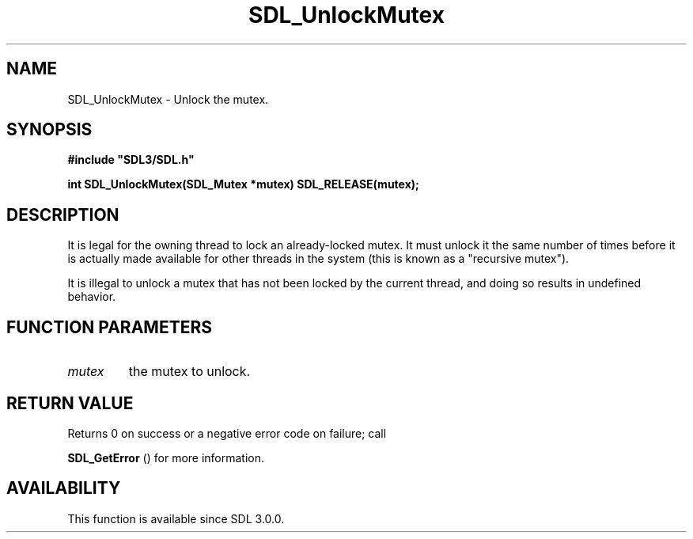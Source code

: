 .\" This manpage content is licensed under Creative Commons
.\"  Attribution 4.0 International (CC BY 4.0)
.\"   https://creativecommons.org/licenses/by/4.0/
.\" This manpage was generated from SDL's wiki page for SDL_UnlockMutex:
.\"   https://wiki.libsdl.org/SDL_UnlockMutex
.\" Generated with SDL/build-scripts/wikiheaders.pl
.\"  revision SDL-806e11a
.\" Please report issues in this manpage's content at:
.\"   https://github.com/libsdl-org/sdlwiki/issues/new
.\" Please report issues in the generation of this manpage from the wiki at:
.\"   https://github.com/libsdl-org/SDL/issues/new?title=Misgenerated%20manpage%20for%20SDL_UnlockMutex
.\" SDL can be found at https://libsdl.org/
.de URL
\$2 \(laURL: \$1 \(ra\$3
..
.if \n[.g] .mso www.tmac
.TH SDL_UnlockMutex 3 "SDL 3.0.0" "SDL" "SDL3 FUNCTIONS"
.SH NAME
SDL_UnlockMutex \- Unlock the mutex\[char46]
.SH SYNOPSIS
.nf
.B #include \(dqSDL3/SDL.h\(dq
.PP
.BI "int SDL_UnlockMutex(SDL_Mutex *mutex) SDL_RELEASE(mutex);
.fi
.SH DESCRIPTION
It is legal for the owning thread to lock an already-locked mutex\[char46] It must
unlock it the same number of times before it is actually made available for
other threads in the system (this is known as a "recursive mutex")\[char46]

It is illegal to unlock a mutex that has not been locked by the current
thread, and doing so results in undefined behavior\[char46]

.SH FUNCTION PARAMETERS
.TP
.I mutex
the mutex to unlock\[char46]
.SH RETURN VALUE
Returns 0 on success or a negative error code on failure; call

.BR SDL_GetError
() for more information\[char46]

.SH AVAILABILITY
This function is available since SDL 3\[char46]0\[char46]0\[char46]

